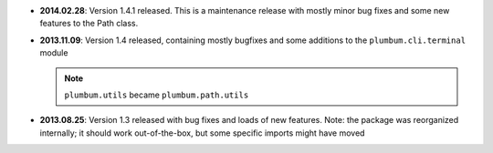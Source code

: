 * **2014.02.28**: Version 1.4.1 released. This is a maintenance release with mostly minor bug fixes and some new
  features to the Path class.

* **2013.11.09**: Version 1.4 released, containing mostly bugfixes and some additions to the ``plumbum.cli.terminal``
  module

  .. note:: ``plumbum.utils`` became ``plumbum.path.utils``

* **2013.08.25**: Version 1.3 released with bug fixes and loads of new features. Note: the package was
  reorganized internally; it should work out-of-the-box, but some specific imports might have moved
